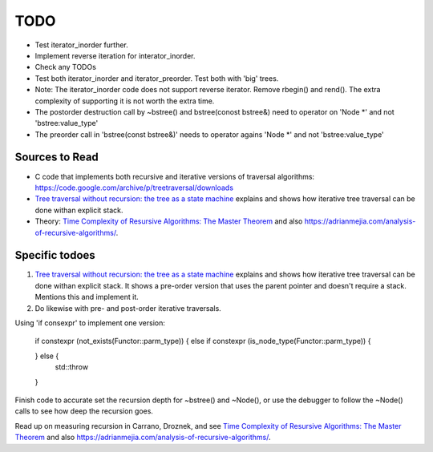 TODO
====


* Test iterator_inorder further.
* Implement reverse iteration for interator_inorder.
* Check any TODOs
* Test both iterator_inorder and iterator_preorder. Test both with 'big' trees.
* Note: The iterator_inorder code does not support reverse iterator. Remove rbegin() and rend(). The extra complexity of supporting it is not worth the extra time.
* The postorder destruction call by ~bstree() and bstree(conost bstree&) need to operator on 'Node *' and not 'bstree:value_type'
* The preorder call in 'bstree(const bstree&)' needs to operator agains 'Node *' and not 'bstree:value_type'

Sources to Read
---------------

* C code that implements both recursive and iterative versions of traversal algorithms: https://code.google.com/archive/p/treetraversal/downloads
* `Tree traversal without recursion: the tree as a state machine <https://www.perlmonks.org/?node_id=600456>`_ explains and shows how iterative tree traversal can be done withan explicit stack. 
* Theory:  `Time Complexity of Resursive Algorithms: The Master Theorem <https://yourbasic.org/algorithms/time-complexity-recursive-functions/>`_
  and also https://adrianmejia.com/analysis-of-recursive-algorithms/.

Specific todoes
---------------

1. `Tree traversal without recursion: the tree as a state machine <https://www.perlmonks.org/?node_id=600456>`_ explains and shows how iterative tree traversal can be done withan explicit stack. It shows  
   a pre-order version that uses the parent pointer and doesn't require a stack. Mentions this and implement it. 
2. Do likewise with pre- and post-order iterative traversals.

Using 'if consexpr' to implement one version: 

   if constexpr (not_exists(Functor::parm_type)) {
   else if constexpr (is_node_type(Functor::parm_type)) {

   } else {
        std::throw
   } 



Finish code to accurate set the recursion depth for ~bstree() and ~Node(), or use the debugger to follow the ~Node() calls to see how deep the recursion goes.

Read up on measuring recursion in Carrano, Droznek, and see `Time Complexity of Resursive Algorithms: The Master Theorem <https://yourbasic.org/algorithms/time-complexity-recursive-functions/>`_
and also https://adrianmejia.com/analysis-of-recursive-algorithms/.
